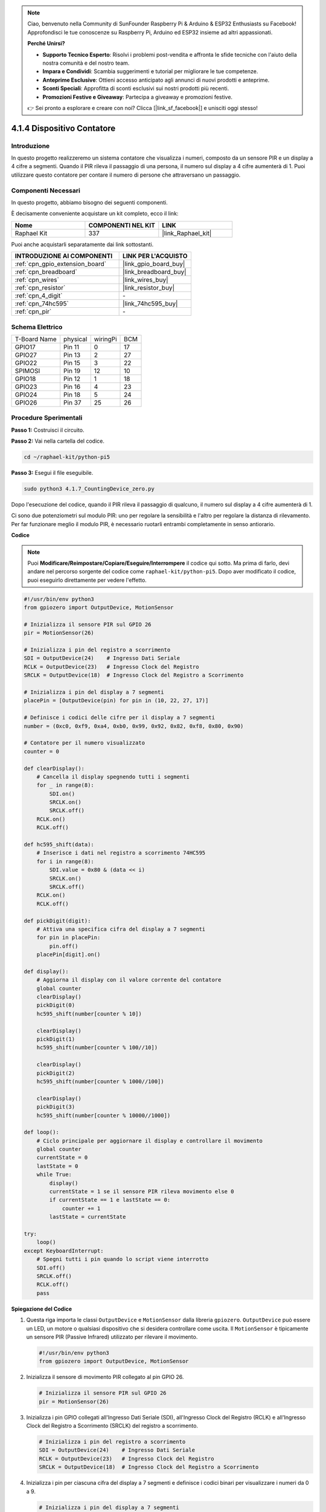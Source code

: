 .. note::

    Ciao, benvenuto nella Community di SunFounder Raspberry Pi & Arduino & ESP32 Enthusiasts su Facebook! Approfondisci le tue conoscenze su Raspberry Pi, Arduino ed ESP32 insieme ad altri appassionati.

    **Perché Unirsi?**

    - **Supporto Tecnico Esperto**: Risolvi i problemi post-vendita e affronta le sfide tecniche con l'aiuto della nostra comunità e del nostro team.
    - **Impara e Condividi**: Scambia suggerimenti e tutorial per migliorare le tue competenze.
    - **Anteprime Esclusive**: Ottieni accesso anticipato agli annunci di nuovi prodotti e anteprime.
    - **Sconti Speciali**: Approfitta di sconti esclusivi sui nostri prodotti più recenti.
    - **Promozioni Festive e Giveaway**: Partecipa a giveaway e promozioni festive.

    👉 Sei pronto a esplorare e creare con noi? Clicca [|link_sf_facebook|] e unisciti oggi stesso!

.. _4.1.7_py_pi5:

4.1.4 Dispositivo Contatore
================================

Introduzione
------------

In questo progetto realizzeremo un sistema contatore che visualizza i numeri, 
composto da un sensore PIR e un display a 4 cifre a segmenti. Quando il PIR rileva 
il passaggio di una persona, il numero sul display a 4 cifre aumenterà di 1. Puoi 
utilizzare questo contatore per contare il numero di persone che attraversano un passaggio.

Componenti Necessari
------------------------

In questo progetto, abbiamo bisogno dei seguenti componenti.

.. image:: ../python_pi5/img/4.1.7_counting_device_list_1.png
    :align: center

.. image:: ../python_pi5/img/4.1.7_counting_device_list_2.png
    :align: center

È decisamente conveniente acquistare un kit completo, ecco il link:

.. list-table::
    :widths: 20 20 20
    :header-rows: 1

    *   - Nome	
        - COMPONENTI NEL KIT
        - LINK
    *   - Raphael Kit
        - 337
        - |link_Raphael_kit|

Puoi anche acquistarli separatamente dai link sottostanti.

.. list-table::
    :widths: 30 20
    :header-rows: 1

    *   - INTRODUZIONE AI COMPONENTI
        - LINK PER L'ACQUISTO

    *   - :ref:`cpn_gpio_extension_board`
        - |link_gpio_board_buy|
    *   - :ref:`cpn_breadboard`
        - |link_breadboard_buy|
    *   - :ref:`cpn_wires`
        - |link_wires_buy|
    *   - :ref:`cpn_resistor`
        - |link_resistor_buy|
    *   - :ref:`cpn_4_digit`
        - \-
    *   - :ref:`cpn_74hc595`
        - |link_74hc595_buy|
    *   - :ref:`cpn_pir`
        - \-


Schema Elettrico
----------------------

============ ======== ======== ===
T-Board Name physical wiringPi BCM
GPIO17       Pin 11   0        17
GPIO27       Pin 13   2        27
GPIO22       Pin 15   3        22
SPIMOSI      Pin 19   12       10
GPIO18       Pin 12   1        18
GPIO23       Pin 16   4        23
GPIO24       Pin 18   5        24
GPIO26       Pin 37   25       26
============ ======== ======== ===

.. image:: ../python_pi5/img/4.1.7_counting_device_schematic.png
   :align: center

Procedure Sperimentali
--------------------------

**Passo 1:** Costruisci il circuito.

.. image:: ../python_pi5/img/4.1.7_counting_device_circuit.png


**Passo 2:** Vai nella cartella del codice.

.. raw:: html

   <run></run>

.. code-block::

    cd ~/raphael-kit/python-pi5

**Passo 3:** Esegui il file eseguibile.

.. raw:: html

   <run></run>

.. code-block::

    sudo python3 4.1.7_CountingDevice_zero.py

Dopo l'esecuzione del codice, quando il PIR rileva il passaggio di qualcuno,
il numero sul display a 4 cifre aumenterà di 1.

Ci sono due potenziometri sul modulo PIR: uno per regolare la sensibilità e l'altro per regolare la distanza di rilevamento. Per far funzionare meglio il modulo PIR, è necessario ruotarli entrambi completamente in senso antiorario.

.. image:: ../python_pi5/img/4.1.7_PIR_TTE.png
    :width: 400
    :align: center

**Codice**

.. note::
    Puoi **Modificare/Reimpostare/Copiare/Eseguire/Interrompere** il codice qui sotto. Ma prima di farlo, devi andare nel percorso sorgente del codice come ``raphael-kit/python-pi5``. Dopo aver modificato il codice, puoi eseguirlo direttamente per vedere l'effetto.

.. raw:: html

    <run></run>

.. code-block:: python

   #!/usr/bin/env python3
   from gpiozero import OutputDevice, MotionSensor

   # Inizializza il sensore PIR sul GPIO 26
   pir = MotionSensor(26)

   # Inizializza i pin del registro a scorrimento
   SDI = OutputDevice(24)    # Ingresso Dati Seriale
   RCLK = OutputDevice(23)   # Ingresso Clock del Registro
   SRCLK = OutputDevice(18)  # Ingresso Clock del Registro a Scorrimento

   # Inizializza i pin del display a 7 segmenti
   placePin = [OutputDevice(pin) for pin in (10, 22, 27, 17)]

   # Definisce i codici delle cifre per il display a 7 segmenti
   number = (0xc0, 0xf9, 0xa4, 0xb0, 0x99, 0x92, 0x82, 0xf8, 0x80, 0x90)

   # Contatore per il numero visualizzato
   counter = 0

   def clearDisplay():
       # Cancella il display spegnendo tutti i segmenti
       for _ in range(8):
           SDI.on()
           SRCLK.on()
           SRCLK.off()
       RCLK.on()
       RCLK.off()

   def hc595_shift(data):
       # Inserisce i dati nel registro a scorrimento 74HC595
       for i in range(8):
           SDI.value = 0x80 & (data << i)
           SRCLK.on()
           SRCLK.off()
       RCLK.on()
       RCLK.off()

   def pickDigit(digit):
       # Attiva una specifica cifra del display a 7 segmenti
       for pin in placePin:
           pin.off()
       placePin[digit].on()

   def display():
       # Aggiorna il display con il valore corrente del contatore
       global counter
       clearDisplay()
       pickDigit(0)
       hc595_shift(number[counter % 10])

       clearDisplay()
       pickDigit(1)
       hc595_shift(number[counter % 100//10])

       clearDisplay()
       pickDigit(2)
       hc595_shift(number[counter % 1000//100])

       clearDisplay()
       pickDigit(3)
       hc595_shift(number[counter % 10000//1000])

   def loop():
       # Ciclo principale per aggiornare il display e controllare il movimento
       global counter
       currentState = 0
       lastState = 0
       while True:
           display()
           currentState = 1 se il sensore PIR rileva movimento else 0
           if currentState == 1 e lastState == 0:
               counter += 1
           lastState = currentState

   try:
       loop()
   except KeyboardInterrupt:
       # Spegni tutti i pin quando lo script viene interrotto
       SDI.off()
       SRCLK.off()
       RCLK.off()
       pass


**Spiegazione del Codice**

#. Questa riga importa le classi ``OutputDevice`` e ``MotionSensor`` dalla libreria ``gpiozero``. ``OutputDevice`` può essere un LED, un motore o qualsiasi dispositivo che si desidera controllare come uscita. Il ``MotionSensor`` è tipicamente un sensore PIR (Passive Infrared) utilizzato per rilevare il movimento.

   .. code-block:: python

       #!/usr/bin/env python3
       from gpiozero import OutputDevice, MotionSensor

#. Inizializza il sensore di movimento PIR collegato al pin GPIO 26.

   .. code-block:: python

       # Inizializza il sensore PIR sul GPIO 26
       pir = MotionSensor(26)

#. Inizializza i pin GPIO collegati all'Ingresso Dati Seriale (SDI), all'Ingresso Clock del Registro (RCLK) e all'Ingresso Clock del Registro a Scorrimento (SRCLK) del registro a scorrimento.

   .. code-block:: python

       # Inizializza i pin del registro a scorrimento
       SDI = OutputDevice(24)    # Ingresso Dati Seriale
       RCLK = OutputDevice(23)   # Ingresso Clock del Registro
       SRCLK = OutputDevice(18)  # Ingresso Clock del Registro a Scorrimento

#. Inizializza i pin per ciascuna cifra del display a 7 segmenti e definisce i codici binari per visualizzare i numeri da 0 a 9.

   .. code-block:: python

       # Inizializza i pin del display a 7 segmenti
       placePin = [OutputDevice(pin) for pin in (10, 22, 27, 17)]

       # Definisce i codici delle cifre per il display a 7 segmenti
       number = (0xc0, 0xf9, 0xa4, 0xb0, 0x99, 0x92, 0x82, 0xf8, 0x80, 0x90)

#. Cancella il display a 7 segmenti spegnendo tutti i segmenti prima di visualizzare la cifra successiva.

   .. code-block:: python

       def clearDisplay():
           # Cancella il display spegnendo tutti i segmenti
           for _ in range(8):
               SDI.on()
               SRCLK.on()
               SRCLK.off()
           RCLK.on()
           RCLK.off()

#. Inserisce un byte di dati nel registro a scorrimento 74HC595, controllando i segmenti del display.

   .. code-block:: python

       def hc595_shift(data):
           # Inserisce i dati nel registro a scorrimento 74HC595
           for i in range(8):
               SDI.value = 0x80 & (data << i)
               SRCLK.on()
               SRCLK.off()
           RCLK.on()
           RCLK.off()

#. Seleziona quale cifra del display a 7 segmenti attivare. Ogni cifra è controllata da un pin GPIO separato.

   .. code-block:: python

       def pickDigit(digit):
           # Attiva una specifica cifra del display a 7 segmenti
           for pin in placePin:
               pin.off()
           placePin[digit].on()

#. Inizia visualizzando prima la cifra dell'unità, seguita dall'attivazione della cifra delle decine. Successivamente, attiva le cifre delle centinaia e delle migliaia in ordine. Questa rapida successione di attivazioni crea l'illusione di un display continuo a quattro cifre.

   .. code-block:: python

       def display():
           # Aggiorna il display con il valore corrente del contatore
           global counter
           clearDisplay()
           pickDigit(0)
           hc595_shift(number[counter % 10])

           clearDisplay()
           pickDigit(1)
           hc595_shift(number[counter % 100//10])

           clearDisplay()
           pickDigit(2)
           hc595_shift(number[counter % 1000//100])

           clearDisplay()
           pickDigit(3)
           hc595_shift(number[counter % 10000//1000])

#. Definisce il ciclo principale in cui il display viene continuamente aggiornato e lo stato del sensore PIR viene controllato. Se viene rilevato un movimento, il contatore viene incrementato.

   .. code-block:: python

       def loop():
           # Ciclo principale per aggiornare il display e controllare il movimento
           global counter
           currentState = 0
           lastState = 0
           while True:
               display()
               currentState = 1 if pir.motion_detected else 0
               if currentState == 1 and lastState == 0:
                   counter += 1
               lastState = currentState

#. Esegue il ciclo principale e garantisce che lo script possa essere interrotto con un comando da tastiera (Ctrl+C), spegnendo tutti i pin per una chiusura pulita.

   .. code-block:: python

       try:
           loop()
       except KeyboardInterrupt:
           # Spegni tutti i pin quando lo script viene interrotto
           SDI.off()
           SRCLK.off()
           RCLK.off()
           pass

